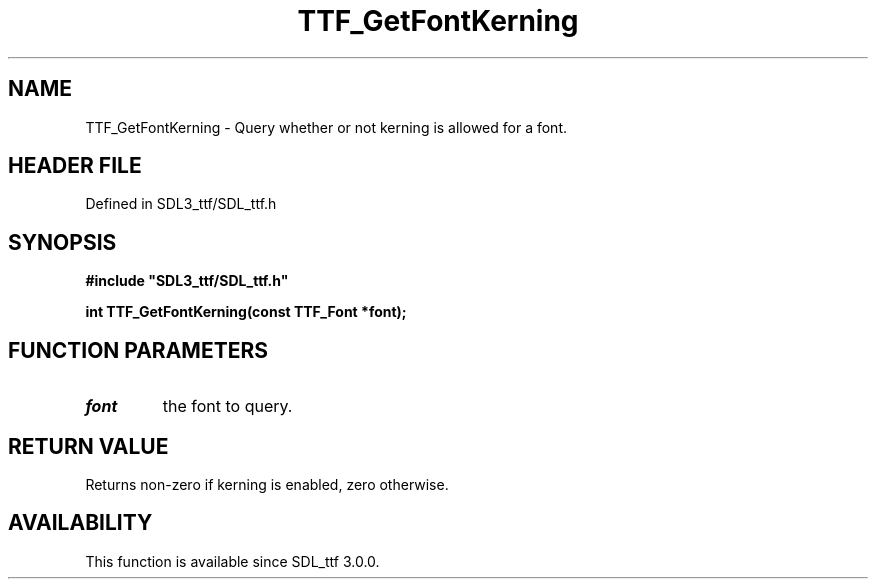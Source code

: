 .\" This manpage content is licensed under Creative Commons
.\"  Attribution 4.0 International (CC BY 4.0)
.\"   https://creativecommons.org/licenses/by/4.0/
.\" This manpage was generated from SDL_ttf's wiki page for TTF_GetFontKerning:
.\"   https://wiki.libsdl.org/SDL_ttf/TTF_GetFontKerning
.\" Generated with SDL/build-scripts/wikiheaders.pl
.\"  revision 3.0.0-no-vcs
.\" Please report issues in this manpage's content at:
.\"   https://github.com/libsdl-org/sdlwiki/issues/new
.\" Please report issues in the generation of this manpage from the wiki at:
.\"   https://github.com/libsdl-org/SDL/issues/new?title=Misgenerated%20manpage%20for%20TTF_GetFontKerning
.\" SDL_ttf can be found at https://libsdl.org/projects/SDL_ttf
.de URL
\$2 \(laURL: \$1 \(ra\$3
..
.if \n[.g] .mso www.tmac
.TH TTF_GetFontKerning 3 "SDL_ttf 3.0.0" "SDL_ttf" "SDL_ttf3 FUNCTIONS"
.SH NAME
TTF_GetFontKerning \- Query whether or not kerning is allowed for a font\[char46]
.SH HEADER FILE
Defined in SDL3_ttf/SDL_ttf\[char46]h

.SH SYNOPSIS
.nf
.B #include \(dqSDL3_ttf/SDL_ttf.h\(dq
.PP
.BI "int TTF_GetFontKerning(const TTF_Font *font);
.fi
.SH FUNCTION PARAMETERS
.TP
.I font
the font to query\[char46]
.SH RETURN VALUE
Returns non-zero if kerning is enabled, zero otherwise\[char46]

.SH AVAILABILITY
This function is available since SDL_ttf 3\[char46]0\[char46]0\[char46]

